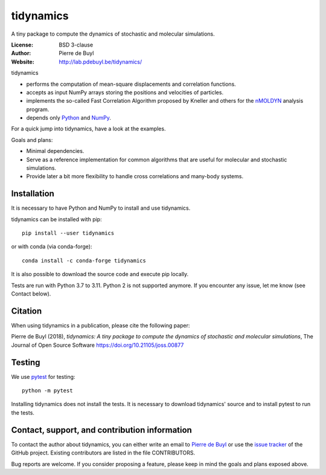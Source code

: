 tidynamics
==========

.. image:: http://joss.theoj.org/papers/10.21105/joss.00877/status.svg
   :target: https://doi.org/10.21105/joss.00877
   :alt: DOI link to JOSS article

.. image:: https://github.com/pdebuyl-lab/tidynamics/actions/workflows/test.yml/badge.svg
   :target: https://github.com/pdebuyl-lab/tidynamics/actions/workflows/test.yml
   :alt: Test status

.. image:: https://anaconda.org/conda-forge/tidynamics/badges/version.svg
   :target: https://anaconda.org/conda-forge/tidynamics
   :alt: Link to conda-forge page

.. image:: https://mybinder.org/badge.svg
   :target: https://mybinder.org/v2/gh/pdebuyl-lab/tidynamics/master?filepath=doc%2Findex.ipynb
   :alt: Link to binder example notebook

A tiny package to compute the dynamics of stochastic and molecular simulations.

:License: BSD 3-clause
:Author: Pierre de Buyl
:Website: http://lab.pdebuyl.be/tidynamics/

tidynamics

- performs the computation of mean-square displacements and correlation functions.
- accepts as input NumPy arrays storing the positions and velocities of particles.
- implements the so-called Fast Correlation Algorithm proposed by Kneller and others for the
  `nMOLDYN <http://dirac.cnrs-orleans.fr/nMOLDYN.html>`_ analysis program.
- depends only `Python <https://www.python.org/>`_ and `NumPy <http://www.numpy.org/>`_.

For a quick jump into tidynamics, have a look at the examples.

Goals and plans:

- Minimal dependencies.
- Serve as a reference implementation for common algorithms that are useful for molecular
  and stochastic simulations.
- Provide later a bit more flexibility to handle cross correlations and many-body systems.


Installation
------------

It is necessary to have Python and NumPy to install and use tidynamics.

tidynamics can be installed with pip::

    pip install --user tidynamics

or with conda (via conda-forge)::

    conda install -c conda-forge tidynamics

It is also possible to download the source code and execute pip locally.
 
Tests are run with Python 3.7 to 3.11. Python 2 is not supported anymore.  If
you encounter any issue, let me know (see Contact below).

Citation
--------

When using tidynamics in a publication, please cite the following paper:

Pierre de Buyl (2018), *tidynamics: A tiny package to compute the dynamics of
stochastic and molecular simulations*, The Journal of Open Source
Software https://doi.org/10.21105/joss.00877


Testing
-------

We use `pytest <https://pypi.python.org/pypi/pytest/>`_ for testing::

    python -m pytest

Installing tidynamics does not install the tests. It is necessary to download tidynamics'
source and to install pytest to run the tests.

Contact, support, and contribution information
----------------------------------------------

To contact the author about tidynamics, you can either write an email to `Pierre de Buyl
<https://www.kuleuven.be/wieiswie/nl/person/00092351>`_ or use the `issue tracker
<https://github.com/pdebuyl-lab/tidynamics/issues>`_ of the GitHub project.
Existing contributors are listed in the file CONTRIBUTORS.

Bug reports are welcome. If you consider proposing a feature, please keep in mind the goals
and plans exposed above.
